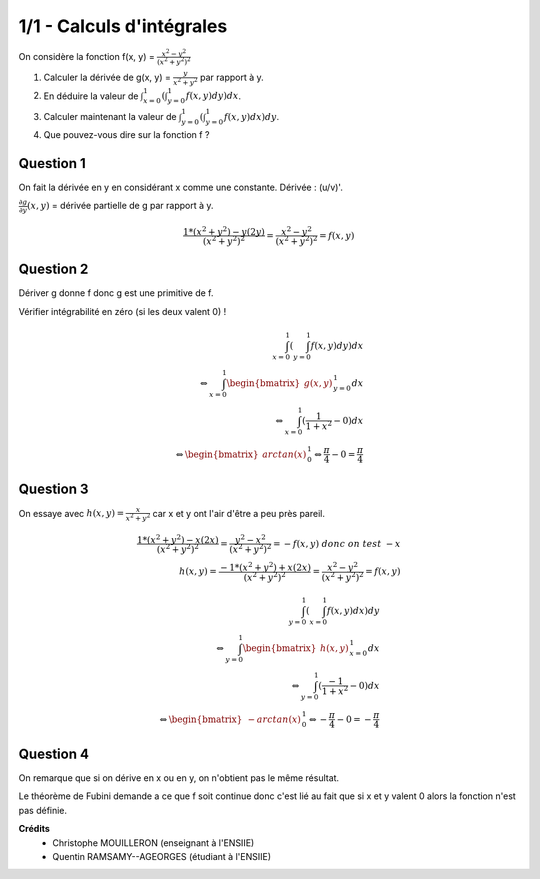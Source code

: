 ================================
1/1 - Calculs d'intégrales
================================

.. image:: https://img.shields.io/badge/correction-vérifiée-green.svg?style=flat&amp;colorA=E1523D&amp;colorB=007D8A
   :alt: correction vérifiée

On considère la fonction f(x, y) = :math:`\frac{x^2-y^2}{(x^2+y^2)^2}`

1. Calculer la dérivée de g(x, y) = :math:`\frac{y}{x^2+y^2}` par rapport à y.

2. En déduire la valeur de :math:`\int_{x=0}^1 ( \int_{y=0}^1 f(x,y) dy) dx`.

3. Calculer maintenant la valeur de :math:`\int_{y=0}^1 ( \int_{y=0}^1 f(x,y) dx) dy`.

4. Que pouvez-vous dire sur la fonction f ?

Question 1
-----------------

On fait la dérivée en y en considérant x comme une constante. Dérivée : (u/v)\'.

:math:`\frac{\partial g}{\partial y} (x,y)` = dérivée partielle de g par rapport à y.

.. math::

	\frac{1 * (x^2+y^2) - y (2y)}{(x^2+y^2)^2} = \frac{x^2 - y^2 }{(x^2+y^2)^2} = f(x,y)

Question 2
-----------------

Dériver g donne f donc g est une primitive de f.

Vérifier intégrabilité en zéro (si les deux valent 0) !

.. math::

	\int_{x=0}^1 ( \int_{y=0}^1 f(x,y) dy) dx \\
	\Leftrightarrow  \int_{x=0}^1  \begin{bmatrix}g(x,y)\end{bmatrix}_{y=0}^1 dx \\
	\Leftrightarrow \int_{x=0}^1 (\frac{1}{1+x^2} - 0) dx \\
	\Leftrightarrow \begin{bmatrix} arctan(x) \end{bmatrix} _{0}^1
	\Leftrightarrow \frac{\pi}{4} - 0 = \frac{\pi}{4}

Question 3
-----------------

On essaye avec :math:`h(x,y) = \frac{x}{x^2+y^2}` car x et y ont l'air d'être a peu près pareil.

.. math::

	\frac{1 * (x^2+y^2) - x (2x)}{(x^2+y^2)^2} = \frac{y^2 - x^2 }{(x^2+y^2)^2} = -f(x,y)\ donc\ on\ test\ -x \\
	h(x,y) = \frac{-1 * (x^2+y^2) + x (2x)}{(x^2+y^2)^2} = \frac{x^2 - y^2 }{(x^2+y^2)^2} = f(x,y)

.. math::

	\int_{y=0}^1 ( \int_{x=0}^1 f(x,y) dx) dy \\
	\Leftrightarrow  \int_{y=0}^1  \begin{bmatrix}h(x,y)\end{bmatrix}_{x=0}^1 dx \\
	\Leftrightarrow  \int_{y=0}^1  (\frac{-1}{1+x^2} - 0) dx \\
	\Leftrightarrow  \begin{bmatrix}-arctan(x)\end{bmatrix}_{0}^1
	\Leftrightarrow -\frac{\pi}{4} - 0 = -\frac{\pi}{4}

Question 4
-----------------

On remarque que si on dérive en x ou en y, on n'obtient pas le même résultat.

Le théorème de Fubini demande a ce que f soit continue donc
c'est lié au fait que si x et y valent 0 alors la fonction n'est pas définie.

**Crédits**
	* Christophe MOUILLERON (enseignant à l'ENSIIE)
	* Quentin RAMSAMY--AGEORGES (étudiant à l'ENSIIE)
